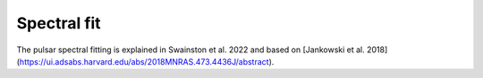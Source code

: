 Spectral fit
============

The pulsar spectral fitting is explained in Swainston et al. 2022 and based on [Jankowski et al. 2018](https://ui.adsabs.harvard.edu/abs/2018MNRAS.473.4436J/abstract).